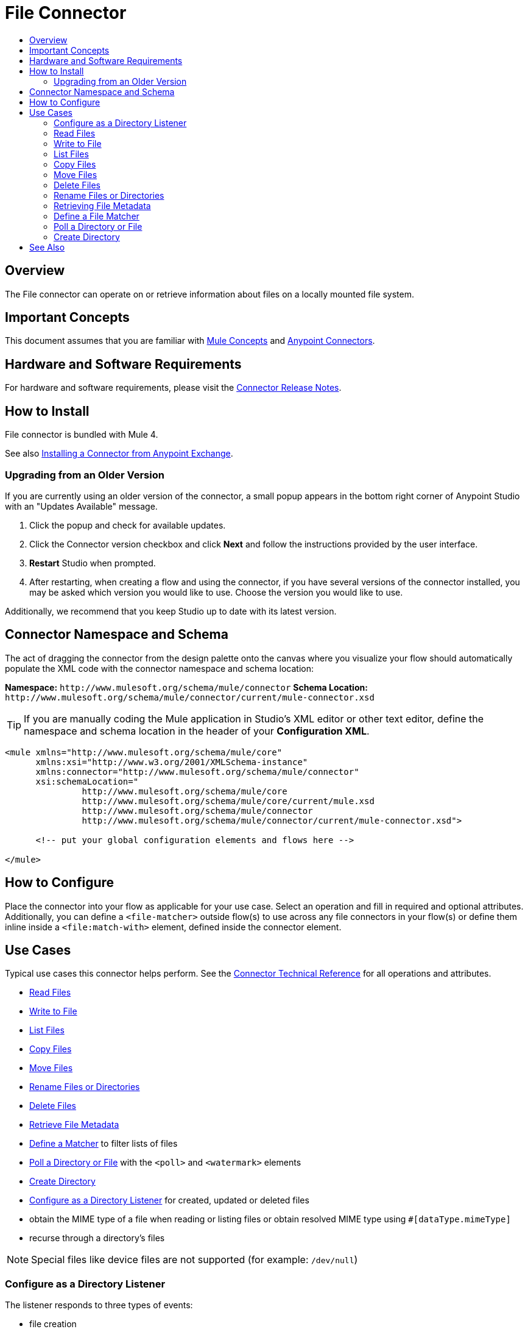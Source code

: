 = File Connector
:keywords: file, connector, matcher, directory, listener
:toc:
:toc-title:

toc::[]

[[overview]]
== Overview

The File connector can operate on or retrieve information about files on a locally mounted file system.

[[important-concepts]]
== Important Concepts

This document assumes that you are familiar with link:/mule-user-guide/v/latest/mule-concepts[Mule Concepts] and
link:/mule-user-guide/v/latest/connectors[Anypoint Connectors].

[[requirements]]
== Hardware and Software Requirements

For hardware and software requirements, please visit the link:/release-notes/file-connector[Connector Release Notes].

[[install]]
== How to Install

File connector is bundled with Mule 4.

See also link:/getting-started/anypoint-exchange#installing-a-connector-from-anypoint-exchange[Installing a Connector from Anypoint Exchange].

[[upgrading]]
=== Upgrading from an Older Version

If you are currently using an older version of the connector, a small popup appears in the bottom right corner of Anypoint Studio with an "Updates Available" message.

. Click the popup and check for available updates. 
. Click the Connector version checkbox and click *Next* and follow the instructions provided by the user interface. 
. *Restart* Studio when prompted. 
. After restarting, when creating a flow and using the connector, if you have several versions of the connector installed, you may be asked which version you would like to use. Choose the version you would like to use.

Additionally, we recommend that you keep Studio up to date with its latest version.

[[ns-schema]]
== Connector Namespace and Schema

The act of dragging the connector from the design palette onto the canvas where you visualize your flow should automatically populate the XML code with the connector namespace and schema location:

*Namespace:* `+http://www.mulesoft.org/schema/mule/connector+`
*Schema Location:* `+http://www.mulesoft.org/schema/mule/connector/current/mule-connector.xsd+`

[TIP]
If you are manually coding the Mule application in Studio's XML editor or other text editor, define the namespace and schema location in the header of your *Configuration XML*.

[source, xml,linenums]
----
<mule xmlns="http://www.mulesoft.org/schema/mule/core"
      xmlns:xsi="http://www.w3.org/2001/XMLSchema-instance"
      xmlns:connector="http://www.mulesoft.org/schema/mule/connector"
      xsi:schemaLocation="
               http://www.mulesoft.org/schema/mule/core
               http://www.mulesoft.org/schema/mule/core/current/mule.xsd
               http://www.mulesoft.org/schema/mule/connector
               http://www.mulesoft.org/schema/mule/connector/current/mule-connector.xsd">

      <!-- put your global configuration elements and flows here -->

</mule>
----

////
[[maven]]
== Maven Dependency Information

For Maven dependency management, include this XML snippet in your `pom.xml` file.

[source,xml,linenums]
----
<dependency>
  <groupId></groupId>
  <artifactId></artifactId>
  <version></version>
</dependency>
----

[TIP]
====
Inside the `<version>` tags, put the desired version number, the word `RELEASE` for the latest release, or `SNAPSHOT` for the latest available version. The available versions to date are:

* *x.y.z*
====
////

[[configure]]
== How to Configure

Place the connector into your flow as applicable for your use case. Select an operation and fill in required and optional attributes. Additionally, you can define a `<file-matcher>` outside flow(s) to use across any file connectors in your flow(s) or define them inline inside a `<file:match-with>` element, defined inside the connector element.

[[use-cases]]
== Use Cases

Typical use cases this connector helps perform. See the link:/connector[Connector Technical Reference] for all operations and attributes.

* link:#read[Read Files]
* link:#write[Write to File]
* link:#list[List Files]
* link:#copy[Copy Files]
* link:#move[Move Files]
* link:#rename[Rename Files or Directories]
* link:#delete[Delete Files]
* link:#retrieve-metadata[Retrieve File Metadata]
* link:#define-matcher[Define a Matcher] to filter lists of files
* link:#poll-watermark[Poll a Directory or File] with the `<poll>` and `<watermark>` elements
* link:#create-dir[Create Directory]
* link:#listen-on-dir[Configure as a Directory Listener] for created, updated or deleted files
* obtain the MIME type of a file when reading or listing files or obtain resolved MIME type using `#[dataType.mimeType]`
* recurse through a directory’s files
//MG include how to limit recursion level with walker once implemented

[NOTE]
Special files like device files are not supported (for example: `/dev/null`)

[[listen-on-dir]]
=== Configure as a Directory Listener

The listener responds to three types of events:

* file creation
* file update
* file deletion

Using the connector as a listener (message source) is useful in cases where a flow should respond to changes to the filesystem such as trigger files, transaction files added to a drop folder, settings files updated, directory changes, etc.

[NOTE]
It is possible to achieve the same with a `<file:list>` operation inside a poll scope, with `watermark` in addition. However, this may be more resource intensive. See more in the *Notes* section.

.Syntax for configuring the connector as a listener
[source,xml,linenums]
----
<file:directory-listener directory="~/drop-folder"
	notifyOnCreate="true|false"
	notifyOnUpdate="true|false"
	notifyOnDelete="true|false"
recursive="true|false"
matchWith="optionallyAMatcherReference" />
----

[NOTE]
None of the above attributes can accept expressions.

.Example for listening on a drop folder
[source,xml,linenums]
----
<flow name="inbound">
<file:directory-listener directory="~/drop-folder" />
<logger message="['There was a ' + message.attributes.eventType + ' in file ' + message.attributes.path]" />
</flow>
----

.Example for logging based on event type
[source,xml,linenums]
----
<flow name="inbound">
<file:directory-listener directory="~/drop-folder" />
<choice>
	<when expression="#[message.attributes.eventType == 'CREATE'">
		<logger message="file created" />
	</when>
	<when expression="#[message.attributes.eventType == 'UPDATE'">
		<logger message="file updated" />
	</when>
	<when expression="#[message.attributes.eventType == 'DELETE'">
		<logger message="file deleted" />
		</when>
		<otherwise>
			<logger message="Impossible but wanted to show the DELETED key" />
		</otherwise>
	</choice>
</flow>
----


==== Notes

* If the `directory` path does not map to a directory then you get a `ConfigurationException`.
* You can optionally disable up to two of the types of events by setting two of `notifyOnCreate`, `notifyOnUpdate` or `notifyOnDelete` to false.
** If you disable all three, the listener does not work and a `ConfigurationException` is thrown.
* The listener should not be considered the recommended approach over a poll-list-watermark approach
** The tradeoff between poll and listener performance is reliability. Since operating system events don't generally include the concept of transaction or replay, there's no way to guarantee that an event is going to be captured if failure or server crash happens.
* Use the recursive attribute  to listen on a subdirectory (default: false).
* payload is a `FileInputStream` instance when the triggered event type is `CREATE` or `UPDATE`,
* when a file is deleted as the file no longer exists anymore the `MuleMessage` has a `NullPayload` with a `FileAttributes` instance.
* when the event refers to the creation of a directory, the `MuleMessage` has a `NullPayload` with a `FileAttributes` instance.
* the `FileAttributes` instance contained in the created Message holds the event type (`CREATE` | `UPDATE` | `DELETE`).
*  if file is deleted, file attributes are not available.
** Only `path` and `name` attributes are available.
** Message attributes are an instance of `DeletedFileAttributes`.
** If unavailable attribute requested, throws `IllegalStateException`.
* if event references a deleted directory, then the payload is also a NullPayload


==== Operating System Limitations

Listener behavior might be slightly different depending on the OS to which it is deployed.

The main differences are usually (but not exclusively) related to:

* Overflows: In highly concurrent scenarios a given file might be associated to hundreds of events per second. Some OS might not be able to handle that gracefully and decide to drop some of those events or even fail.
* Polling: Some operation systems (like older versions of OSX) don't actually support file system notifications. In those cases, the JRE decides to compensate by using a high frequency poll, in which case the listener becomes pretty much the same as a poll element.

==== HA support

When used in HA, the watcher will only function on the primary node. If the primary node crashes, then the new one places a new watcher.


[[read]]
=== Read Files

.Syntax
[source,xml,linenums]
----
<file:read path="#[path]"
lock="true|false"
outputEncoding="UTF-8"
outputMimeType="application/xml" />
----

==== Notes

* Reads the file in a given path and returns a `MuleMessage` with an `InputStream` as the payload
* Returns a `FileAttributes` instance as attributes.
* By default, if the file does not exists an `IllegalArgumentException` is thrown.
* If using "target" to load the `InputStream` make sure that the returned `InputStream` is fully consumed or eventually
+
[IMPORTANT]
the underlying file handle and file system lock (if locking was enabled) will only be released once the `InputStream` is closed.
+
* If not able to write the file or create directories, whether due to no write permissions, problem with the file system, etc, a `MuleRuntimeException` is thrown.
* If the path points to a directory instead of a file, an `IllegalArgumentException` will be thrown.


[[write]]
=== Write to File

Write to a file.

.Syntax
[source,xml,linenums]
----
<file:write path="#[path]"
content="#[payload]"
mode="OVERWRITE|APPEND|CREATE_NEW"
lock="true|false"
createParentDirectories="true|false" />
----

==== Content Types Accepted

When writing to a file, this operation can take a payload of any of the following types:

`byte`
`byte[]`
`String`
`OutputHandler`
`InputStream`

[NOTE]
If any other type is found, then auto-transformation to `InputStream` is attempted. If that fails, then the write operation fails.

==== Notes

* There are three types of write modes which are important:
** `OVERWRITE`: If the file exists, then overwrite it completely
** `APPEND`: If the file exists, then write at the end of it
** `CREATE_NEW`: Means that the operation should result in a new file being created. If the file is already there, then an exception is thrown.
* `path` is optional to make pass-through scenarios easier.
** If `sourcePath` not set, the `MuleMessage#getAttributes()` value is tested to infer path. If this is an instance of `FileAttributes`, then the `FileAttributes#getPath()` is used. Otherwise, an `IllegalArgumentException` will be thrown.

[[list]]
=== List Files

List files on demand. In combination with the file matcher, this capability makes it possible to use this connector in tandem with other Mule elements such as `<poll>` or `<watermark>`. The `list` operation returns a `TreeNode`.

[source,xml,linenums]
----
<file:list directoryPath="~/dropfolder"
	recursive="true|false"
	matchWith="">
		<file:match-with>
	<file:matcher directory="true" />
	</file:match-with>
</file:list>
----


[[copy]]
=== Copy Files

Copy a file to a target path.

[source,xml,linenums]
----
<file:copy sourcePath="source.txt" targetPath="backup" overwrite="true|false" createParentDirectories="true|false" />
----

==== Notes

* As with the `write` operation, `sourcePath` is optional to make pass-through scenarios easier.
** If `sourcePath` is not set, it may be inferred by `MuleMessage#getAttributes()`. If this is an instance of `FileAttributes`, then the `FileAttributes#getPath()` is used. Otherwise, an `IllegalArgumentException` will be thrown.

[[move]]
=== Move Files

Move file example.

[source,xml,linenums]
----
<file:move sourcePath="source.txt" targetPath="backup"  overwrite="true|false" createParentDirectories="true|false" />
----

==== Notes

The notes for the `copy` operation apply to `move`.

[[delete]]
=== Delete Files

Delete file example.

[source,xml,linenums]
----
<file:delete path="byebye.txt" />
----


[[rename]]
=== Rename Files or Directories

Rename file or directory example.

[source,xml,linenums]
----
<file:rename path="invoices/current" to="archived" />
----

==== Notes

* As with the `write` operation, `sourcePath` is optional to make pass-through scenarios easier.
** If `path` is not set, it may be inferred by `MuleMessage#getAttributes()`. If this is an instance of `FileAttributes`, then the `FileAttributes#getPath()` is used. Otherwise, an `IllegalArgumentException` will be thrown.


[[retrieve-metadata]]
=== Retrieving File Metadata

`FileAttributes` POJO holds file metadata and is the message attributes `MuleMessage#getAttributes()`. The `FileAttributes` POJO is immutable and contains:


|===
|*Name*|*Type*
|`lastModifiedTime`|`DateTime`
|`lastAccessTime`|`DateTime`
|`creationTime`|`DateTime`
|`size`|https://docs.oracle.com/javase/8/docs/api/java/lang/Long.html[`long`]
|`regularFile`|https://docs.oracle.com/javase/8/docs/api/java/lang/Boolean.html[`boolean`]
|`directory`|https://docs.oracle.com/javase/8/docs/api/java/lang/Boolean.html[boolean]
|`symbolicLink`|https://docs.oracle.com/javase/8/docs/api/java/lang/Boolean.html[`boolean`]
|`path`|`String`
|`name`|`String`
|===

==== Laziness

Both the payload `InputStream` and the `FileAttributes` POJO are as lazy as possible. Creating a message with an `InputStream` payload returned won’t actually mean that it opened a file handler with the OS. It is only opened when the stream is read. Therefore, if many files are returned from a `list` operation, the user doesn’t have to worry about closing the ones that were discarded. At the same time, the `FileAttributes` POJO won’t actually fetch the file metadata until the first getter is invoked.


[[define-matcher]]
=== Define a File Matcher

Use a matcher with an operation or listener to work with files that match certain criteria.

NOTE: The term file filtering could also be applied to describe the functionality.

`<file:matcher>` element defines the criteria used to either accept or reject a file for processing by connector. This is how the matcher can be defined.

[source,xml,linenums]
----
<file:matcher
	filename-pattern="a?*.{htm,html,pdf}"
path-pattern="a?*.{htm,html,pdf}"
	createdSince="2015-06-03T13:21:58+00:00"
	createdUntil="2015-07-03T13:21:58+00:00"
	updatedSince="2015-05-03T13:21:58+00:00"
	updatedUntil="2015-06-03T13:21:58+00:00"
accessedSince="2015-06-03T13:21:58+00:00"
accessedUntil="2015-06-03T13:21:58+00:00"
directory="true|false"
regularFile="true|false"
symbolicLink="true|false"
minSize="0"
maxSize="1024" />
----

A look at each attribute:

* `filename-pattern`: Similar to the current filename pattern filter but more powerful. Glob expressions and regex will be supported. Glob will be the default. You can select which one to use by setting a prefix. E.g: glob:**.{java, js} , regex:[0-9]*_test.csv
 * `path-pattern`: the same as filename-pattern but applies over the entire file path. Not just the filename
 * `createdSince`: an inclusive lower boundary for the file creation stamp expressed as either a DateTime instance or a String in ISO-8601 format.
 * `createdUntil`: an inclusive upper boundary for the file creation stamp expressed as either a DateTime instance or a String in ISO-8601 format.
 * `updatedSince`: an inclusive lower boundary for the file modification stamp expressed as either a DateTime instance or a String in ISO-8601 format.
 * `updatedUntil`: an inclusive upper boundary for the file modification stamp expressed as either a DateTime instance or a String in ISO-8601 format.
 * `accessedSince`: an inclusive lower boundary for the file access stamp expressed as either a DateTime instance or a String in ISO-8601 format.
 * `accessedUntil`: an inclusive upper boundary for the file access stamp expressed as either a DateTime instance or a String in ISO-8601 format.
 * `directory`: matches only if the file is a directory
 * `regularFile`: matches only if the file is a regular file
 * `symbolicLink`: matches only if the file is a symbolic link
 * `minSize`: an inclusive lower boundary for the file size expressed in bytes
 * `maxSize`: an inclusive upped boundary for the file size expressed in bytes

==== Notes

* All attributes above are optional. They are ignored if not provided. All attributes are considered together (implicit `AND`)when qualifying files
* File matcher can either be used as a top level element referenced by `name` (allowing it to be reused in flows), or as an inner element belonging to a particular connector instance.
** Here are the two ways:

.Example of top level reusable matcher
[source,xml,linenums]
----
<file:matcher name="smallFileMatcher" maxSize="100" />

<flow name="smallFiles">
	<file:list path="~/smallfiles" matcher="smallFileMatcher" />
	..
</flow>
----


.Example of inline non-reusable matcher

[source,xml,linenums]
----
<flow name="smallFiles">
	<file:list path="~/smallfiles" matcher="smallFileMatcher">
<file:match-with>
<file:matcher maxSize="100" />
</file:match-with>
	</file:list>
	...
</flow>
----


[[poll-watermark]]
=== Poll a Directory or File

[NOTE]
Although polling is a powerful and reliable solution, it's not an efficient one. Use the connector as a listener to leverage operating system notifications. It is much more resource efficient than using a poll scope to wrap the listener.

[source,xml,linenums]
----
<flow name="syncWithWatermark" processingStrategy="synchronous">
	<poll>
		<fixed-frequency-scheduler frequency="1" timeUnit="HOURS" />
		<watermark variable="timestamp" default-expression="#[server.dateTime]"
 selector="MAX" selector-expression="#[payload.metadata.lastModifiedTime]" />
		<file:list basePath="~/dropfolder">
			<file:match-with>
<file:matcher updatedSince="#[flowVars['timestamp']]" />
</file:match-with>
</file:list>
	</poll>
	<flow-ref name="doYourSyncMagic" />
</flow>
----

[[create-dir]]
=== Create Directory

Can also be used to create a series of chained directories. For the below example, if the folder `backup` doesn’t exist, it will be created in addition to `january_2016`.

[source,xml,linenums]
----
<file:create-directory directoryPath="backup/january_2016" />
----

////
[[walk]]
=== Navigate a Directory
////

[[faq]]

== See Also

* link:/connectors[Connectors]
* link:/mule[Mule]
